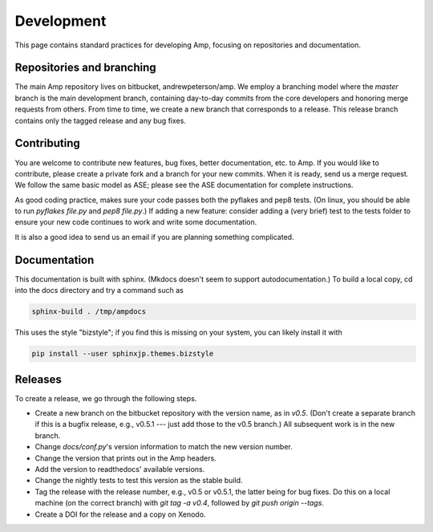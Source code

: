 .. _Develop:

==================================
Development
==================================

This page contains standard practices for developing Amp, focusing on repositories and documentation.

----------------------------------
Repositories and branching
----------------------------------

The main Amp repository lives on bitbucket, andrewpeterson/amp.
We employ a branching model where the `master` branch is the main development branch, containing day-to-day commits from the core developers and honoring merge requests from others. From time to time, we create a new branch that corresponds to a release. This release branch contains only the tagged release and any bug fixes.

   .. image:: _static/branches.svg
      :scale: 100 %
      :align: center


----------------------------------
Contributing
----------------------------------

You are welcome to contribute new features, bug fixes, better documentation, etc. to Amp. If you would like to contribute, please create a private fork and a branch for your new commits. When it is ready, send us a merge request. We follow the same basic model as ASE; please see the ASE documentation for complete instructions.

As good coding practice, makes sure your code passes both the pyflakes and pep8 tests. (On linux, you should be able to run `pyflakes file.py` and `pep8 file.py`.)
If adding a new feature: consider adding a (very brief) test to the tests folder to ensure your new code continues to work and write some documentation.

It is also a good idea to send us an email if you are planning something complicated.

----------------------------------
Documentation
----------------------------------

This documentation is built with sphinx.
(Mkdocs doesn't seem to support autodocumentation.)
To build a local copy, cd into the docs directory and try a command such as

.. code-block:: bash

   sphinx-build . /tmp/ampdocs

This uses the style "bizstyle"; if you find this is missing on your system, you can likely install it with

.. code-block:: bash

   pip install --user sphinxjp.themes.bizstyle


----------------------------------
Releases
----------------------------------

To create a release, we go through the following steps.

* Create a new branch on the bitbucket repository with the version name, as in `v0.5`. (Don't create a separate branch if this is a bugfix release, e.g., v0.5.1 --- just add those to the v0.5 branch.) All subsequent work is in the new branch.

* Change `docs/conf.py`'s version information to match the new version number. 

* Change the version that prints out in the Amp headers. 

* Add the version to readthedocs' available versions.

* Change the nightly tests to test this version as the stable build.

* Tag the release with the release number, e.g., v0.5 or v0.5.1, the latter being for bug fixes. Do this on a local machine (on the correct branch) with `git tag -a v0.4`, followed by `git push origin --tags`.

* Create a DOI for the release and a copy on Xenodo.
